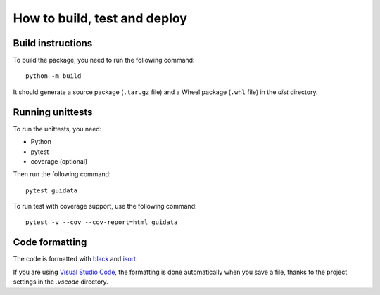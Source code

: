 How to build, test and deploy
-----------------------------

Build instructions
^^^^^^^^^^^^^^^^^^

To build the package, you need to run the following command::

    python -m build

It should generate a source package (``.tar.gz`` file) and a Wheel package
(``.whl`` file) in the `dist` directory.


Running unittests
^^^^^^^^^^^^^^^^^

To run the unittests, you need:

* Python
* pytest
* coverage (optional)

Then run the following command::

    pytest guidata

To run test with coverage support, use the following command::

    pytest -v --cov --cov-report=html guidata


Code formatting
^^^^^^^^^^^^^^^

The code is formatted with `black <https://black.readthedocs.io/en/stable/>`_
and `isort <https://isort.readthedocs.io/en/stable/>`_.

If you are using `Visual Studio Code <https://code.visualstudio.com/>`_,
the formatting is done automatically when you save a file, thanks to the
project settings in the `.vscode` directory.
